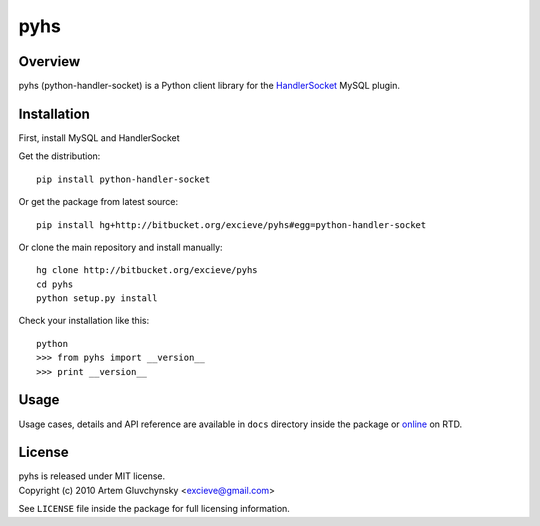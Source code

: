 ====
pyhs
====

Overview
--------

pyhs (python-handler-socket) is a Python client library for the
`HandlerSocket <https://github.com/ahiguti/HandlerSocket-Plugin-for-MySQL/>`_
MySQL plugin.

Installation
------------

First, install MySQL and HandlerSocket

Get the distribution::
    
    pip install python-handler-socket

Or get the package from latest source::

    pip install hg+http://bitbucket.org/excieve/pyhs#egg=python-handler-socket

Or clone the main repository and install manually::

    hg clone http://bitbucket.org/excieve/pyhs
    cd pyhs
    python setup.py install

Check your installation like this::

    python
    >>> from pyhs import __version__
    >>> print __version__

Usage
-----

Usage cases, details and API reference are available
in ``docs`` directory inside the package or
`online <http://python-handler-socket.readthedocs.org/>`_ on RTD.

License
-------

| pyhs is released under MIT license.
| Copyright (c) 2010 Artem Gluvchynsky <excieve@gmail.com>

See ``LICENSE`` file inside the package for full licensing information.
